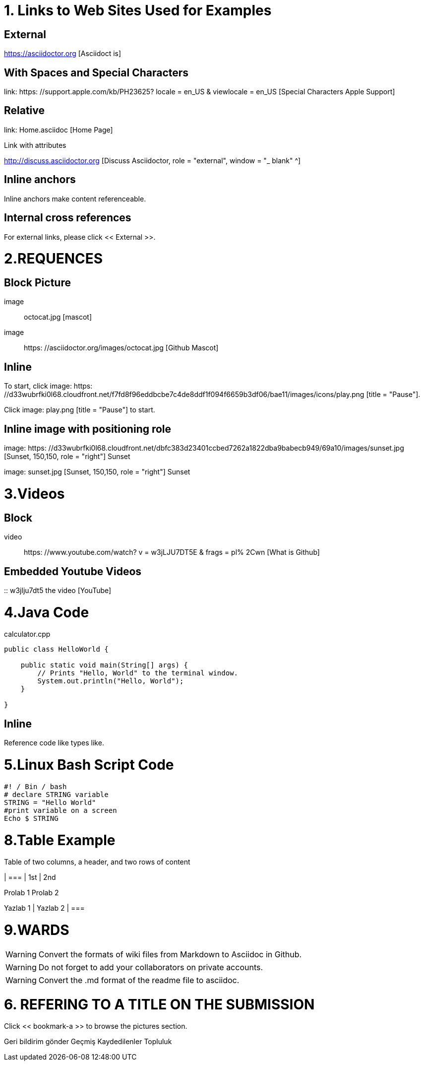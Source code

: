 
= 1. Links to Web Sites Used for Examples

== External

https://asciidoctor.org [Asciidoct is]

== With Spaces and Special Characters

link: https: //support.apple.com/kb/PH23625? locale = en_US & viewlocale = en_US [Special Characters Apple Support]

== Relative

link: Home.asciidoc [Home Page]

Link with attributes

http://discuss.asciidoctor.org [Discuss Asciidoctor, role = "external", window = "_ blank" ^]

== Inline anchors

Inline anchors make content referenceable. [[Bookmark-a]]

== Internal cross references

For external links, please click << External >>.

= 2.REQUENCES [[bookmark-a]]

== Block Picture

image :: octocat.jpg [mascot]

image :: https: //asciidoctor.org/images/octocat.jpg [Github Mascot]

== Inline

To start, click image: https: //d33wubrfki0l68.cloudfront.net/f7fd8f96eddbcbe7c4de8ddf1f094f6659b3df06/bae11/images/icons/play.png [title = "Pause"].

Click image: play.png [title = "Pause"] to start.

== Inline image with positioning role

image: https: //d33wubrfki0l68.cloudfront.net/dbfc383d23401ccbed7262a1822dba9babecb949/69a10/images/sunset.jpg [Sunset, 150,150, role = "right"] Sunset

image: sunset.jpg [Sunset, 150,150, role = "right"] Sunset

= 3.Videos

== Block


video :: https: //www.youtube.com/watch? v = w3jLJU7DT5E & frags = pl% 2Cwn [What is Github]

== Embedded Youtube Videos

:: w3jlju7dt5 the video [YouTube]

= 4.Java Code

.calculator.cpp
[Source, Java]
----
public class HelloWorld {

    public static void main(String[] args) {
        // Prints "Hello, World" to the terminal window.
        System.out.println("Hello, World");
    }

}
----

== Inline

Reference code like types like.


= 5.Linux Bash Script Code

[Source, bash]
----
#! / Bin / bash
# declare STRING variable
STRING = "Hello World"
#print variable on a screen
Echo $ STRING
----

= 8.Table Example

Table of two columns, a header, and two rows of content

[% Header, cols = 2 *]
| ===
| 1st
| 2nd

Prolab 1
Prolab 2

Yazlab 1
| Yazlab 2
| ===

= 9.WARDS

[WARNING]
====
Convert the formats of wiki files from Markdown to Asciidoc in Github.
====

[WARNING]
====
Do not forget to add your collaborators on private accounts.
====

[WARNING]
====
Convert the .md format of the readme file to asciidoc.
====

= 6. REFERING TO A TITLE ON THE SUBMISSION

[MEDICINE]
====
Click << bookmark-a >> to browse the pictures section.
====
Geri bildirim gönder
Geçmiş
Kaydedilenler
Topluluk
